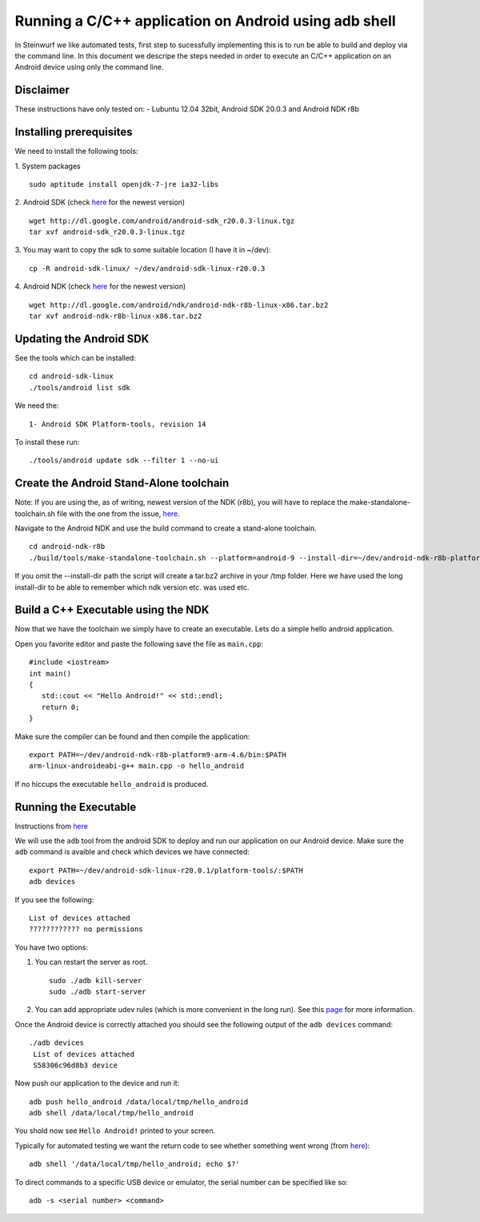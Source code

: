 Running a C/C++ application on Android using adb shell
======================================================
In Steinwurf we like automated tests, first step to 
sucessfully implementing this is to run be able to build
and deploy via the command line. In this document
we descripe the steps needed in order to execute an
C/C++ application on an Android device using only the
command line.

Disclaimer
----------
These instructions have only tested on:
- Lubuntu 12.04 32bit, Android SDK 20.0.3 and Android NDK r8b

Installing prerequisites
-------------------------
We need to install the following tools:

1. System packages
::
 sudo aptitude install openjdk-7-jre ia32-libs

2. Android SDK (check `here <http://developer.android.com/sdk>`_ for the newest version)
:: 
  wget http://dl.google.com/android/android-sdk_r20.0.3-linux.tgz
  tar xvf android-sdk_r20.0.3-linux.tgz

3. You may want to copy the sdk to some suitable location (I have it in ~/dev):
::
  cp -R android-sdk-linux/ ~/dev/android-sdk-linux-r20.0.3

4. Android NDK (check `here <http://developer.android.com/sdk/ndk>`_ for the newest version)
::
  wget http://dl.google.com/android/ndk/android-ndk-r8b-linux-x86.tar.bz2
  tar xvf android-ndk-r8b-linux-x86.tar.bz2

Updating the Android SDK
-------------------------

See the tools which can be installed:
:: 
  cd android-sdk-linux
  ./tools/android list sdk

We need the:
::
  1- Android SDK Platform-tools, revision 14

To install these run:
::
  ./tools/android update sdk --filter 1 --no-ui

Create the Android Stand-Alone toolchain
-------------------------------------------
Note:
If you are using the, as of writing, newest version of the NDK (r8b), you will have to replace the make-standalone-toolchain.sh file with the one from the issue, `here <http://code.google.com/p/android/issues/detail?id=35279#c18>`_.

Navigate to the Android NDK and use the build command to create a 
stand-alone toolchain.
::
  cd android-ndk-r8b
  ./build/tools/make-standalone-toolchain.sh --platform=android-9 --install-dir=~/dev/android-ndk-r8b-platform9-arm-4.6 --ndk-dir=.

If you omit the --install-dir path the script will create a tar.bz2 archive in your /tmp folder. Here we have used the long install-dir to be able to remember which ndk version etc. was used etc.

Build a C++ Executable using the NDK
------------------------------------
Now that we have the toolchain we simply have to create an executable. 
Lets do a simple hello android application.

Open you favorite editor and paste the following save the file as ``main.cpp``:
::
  #include <iostream>
  int main()
  {
     std::cout << "Hello Android!" << std::endl;
     return 0;
  }

Make sure the compiler can be found and then compile the application:
::
  export PATH=~/dev/android-ndk-r8b-platform9-arm-4.6/bin:$PATH
  arm-linux-androideabi-g++ main.cpp -o hello_android

If no hiccups the executable ``hello_android`` is produced. 

Running the Executable
----------------------
Instructions from `here <http://stackoverflow.com/questions/10133274/>`_

We will use the ``adb`` tool from the android SDK to deploy and run our
application on our Android device. Make sure the ``adb`` command is avaible
and check which devices we have connected:
::
  export PATH=~/dev/android-sdk-linux-r20.0.1/platform-tools/:$PATH
  adb devices

If you see the following:
::
  List of devices attached 
  ???????????? no permissions

You have two options:

1. You can restart the server as root.
   ::
     sudo ./adb kill-server
     sudo ./adb start-server

2. You can add appropriate udev rules (which is more convenient in the 
   long run). See this `page <http://developer.android.com/tools/device.html>`_ for more information.

Once the Android device is correctly attached you should see the 
following output of the ``adb devices`` command:
::
 ./adb devices
  List of devices attached 
  S58306c96d8b3 device

Now push our application to the device and run it:
::
  adb push hello_android /data/local/tmp/hello_android
  adb shell /data/local/tmp/hello_android

You shold now see ``Hello Android!`` printed to your screen. 

Typically for automated testing we want the return code to see whether 
something went wrong (from `here <http://stackoverflow.com/questions/9379400/>`_):
::
  adb shell '/data/local/tmp/hello_android; echo $?'

To direct commands to a specific USB device or emulator, the serial number can be specified like so:
::
  adb -s <serial number> <command>